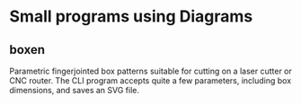 * Small programs using Diagrams
** boxen
Parametric fingerjointed box patterns suitable for cutting on a laser cutter or CNC router.  The CLI program accepts quite a few parameters, including box dimensions, and saves an SVG file.
